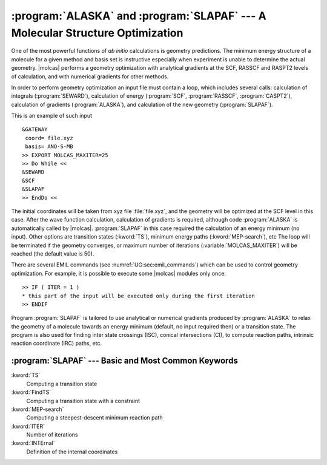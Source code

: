 .. index::
   single: Optimization
   single: Geometry

.. _TUT\:sec\:structure:

:program:`ALASKA` and :program:`SLAPAF` --- A Molecular Structure Optimization
==============================================================================

One of the most powerful functions of *ab initio* calculations is geometry
predictions. The minimum energy structure of a molecule for a given method and
basis set is instructive especially when experiment is unable to determine the
actual geometry. |molcas| performs a geometry optimization with analytical
gradients at the SCF, RASSCF and RASPT2 levels of calculation, and with numerical
gradients for other methods.

In order to perform geometry optimization an input file must contain
a loop, which includes several calls: calculation of integrals (:program:`SEWARD`),
calculation of energy (:program:`SCF`, :program:`RASSCF`, :program:`CASPT2`), calculation of gradients
(:program:`ALASKA`), and calculation of the new geometry (:program:`SLAPAF`).

This is an example of such input ::


  &GATEWAY
   coord= file.xyz
   basis= ANO-S-MB
  >> EXPORT MOLCAS_MAXITER=25
  >> Do While <<
  &SEWARD
  &SCF
  &SLAPAF
  >> EndDo <<

The initial coordinates will be taken from xyz file :file:`file.xyz`, and the geometry
will be optimized at the SCF level in this case. After the wave function calculation,
calculation of gradients is required, although code :program:`ALASKA` is automatically
called by |molcas|. :program:`SLAPAF` in this case required the calculation of an
energy minimum (no input). Other options are transition states (:kword:`TS`), minimum energy
paths (:kword:`MEP-search`), etc
The loop will be terminated if the geometry
converges, or maximum number of iterations (:variable:`MOLCAS_MAXITER`) will be reached (the
default value is 50).

There are several EMIL commands
(see :numref:`UG:sec:emil_commands`) which can be
used to control geometry optimization. For example, it is possible to execute
some |molcas| modules only once: ::

  >> IF ( ITER = 1 )
  * this part of the input will be executed only during the first iteration
  >> ENDIF

Program :program:`SLAPAF` is tailored to use analytical or numerical gradients produced
by :program:`ALASKA` to relax the geometry of a molecule towards an energy
minimum (default, no input required then) or a transition state. The program is also used for
finding inter state crossings (ISC), conical intersections (CI),
to compute reaction paths, intrinsic reaction coordinate (IRC) paths, etc.

.. Examples as how to use the :program:`SLAPAF` code is displayed in following :numref:`TUT:sec:structure`.

:program:`SLAPAF` --- Basic and Most Common Keywords
----------------------------------------------------

.. class:: keywordlist

:kword:`TS`
  Computing a transition state

:kword:`FindTS`
  Computing a transition state with a constraint

:kword:`MEP-search`
  Computing a steepest-descent minimum reaction path

:kword:`ITER`
  Number of iterations

:kword:`INTErnal`
  Definition of the internal coordinates

  .. :kword:`IRC`
     Intrinsic reaction coordinate analysis of a TS
